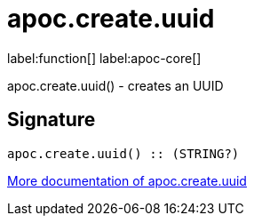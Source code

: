 ////
This file is generated by DocsTest, so don't change it!
////

= apoc.create.uuid
:description: This section contains reference documentation for the apoc.create.uuid function.

label:function[] label:apoc-core[]

[.emphasis]
apoc.create.uuid() - creates an UUID

== Signature

[source]
----
apoc.create.uuid() :: (STRING?)
----

xref::graph-updates/uuid.adoc[More documentation of apoc.create.uuid,role=more information]

